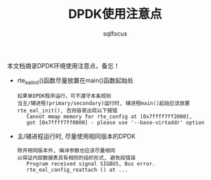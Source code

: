 #+TITLE: DPDK使用注意点
#+AUTHOR: sqlfocus

本文档摘录DPDK环境使用注意点，备忘！

- rte_eal_init()函数尽量放置在main()函数起始处
  : 如果单DPDK程序运行，可不遵守本条规则
  : 当主/辅进程(primary/secondary)运行时, 辅进程main()起始应该放置
  : rte_eal_init(), 否则容易出现以下报错
  :    Cannot mmap memory for rte_config at [0x7ffff7ff2000], 
  :    got [0x7ffff7ff0000] - please use '--base-virtaddr' option
- 主/辅进程运行时, 尽量使用相同版本的DPDK
  : 除开相同版本外, 编译参数也应该尽量相同
  : 以保证内部数据表具有相同的组织形式, 避免段错误
  :    Program received signal SIGBUS, Bus error.
  :    rte_eal_config_reattach () at ...
